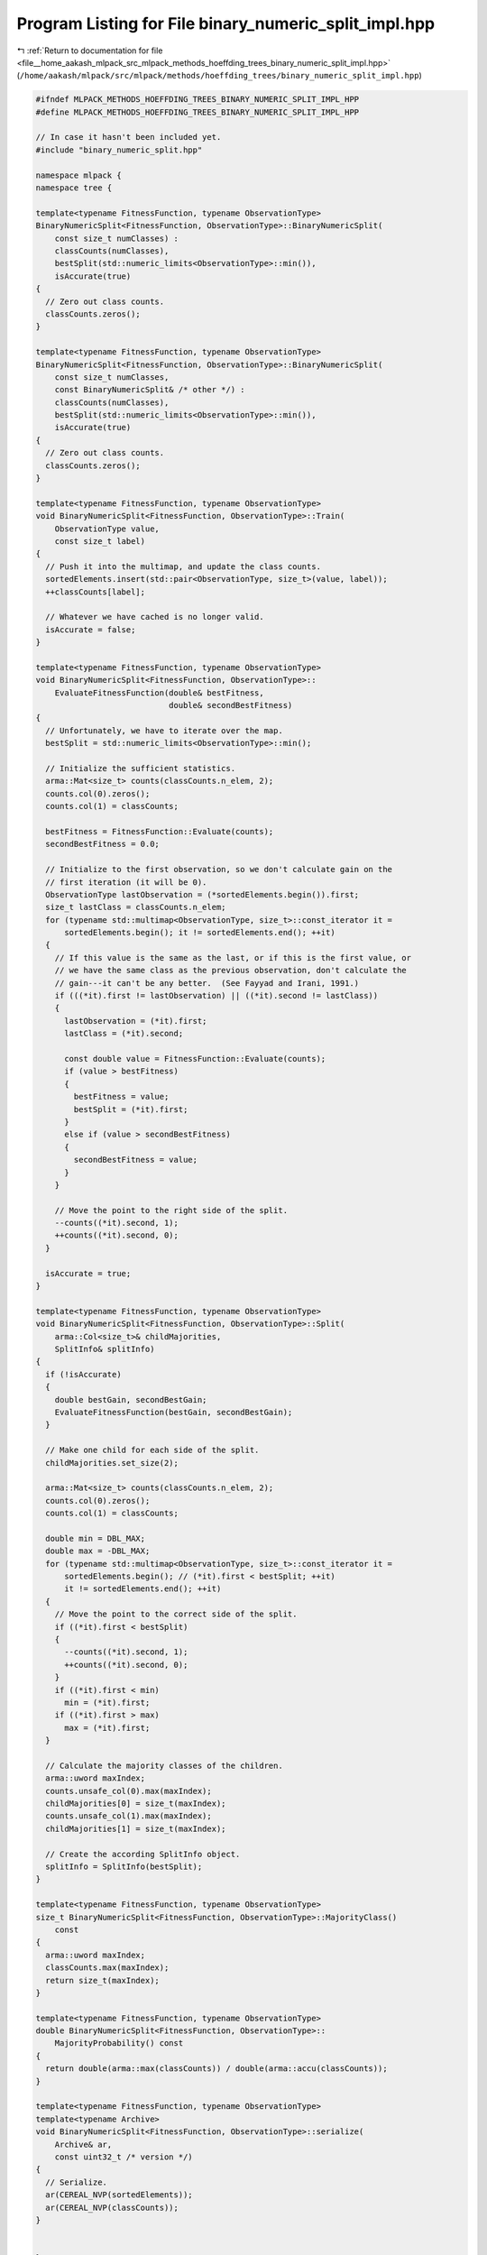 
.. _program_listing_file__home_aakash_mlpack_src_mlpack_methods_hoeffding_trees_binary_numeric_split_impl.hpp:

Program Listing for File binary_numeric_split_impl.hpp
======================================================

|exhale_lsh| :ref:`Return to documentation for file <file__home_aakash_mlpack_src_mlpack_methods_hoeffding_trees_binary_numeric_split_impl.hpp>` (``/home/aakash/mlpack/src/mlpack/methods/hoeffding_trees/binary_numeric_split_impl.hpp``)

.. |exhale_lsh| unicode:: U+021B0 .. UPWARDS ARROW WITH TIP LEFTWARDS

.. code-block:: cpp

   
   #ifndef MLPACK_METHODS_HOEFFDING_TREES_BINARY_NUMERIC_SPLIT_IMPL_HPP
   #define MLPACK_METHODS_HOEFFDING_TREES_BINARY_NUMERIC_SPLIT_IMPL_HPP
   
   // In case it hasn't been included yet.
   #include "binary_numeric_split.hpp"
   
   namespace mlpack {
   namespace tree {
   
   template<typename FitnessFunction, typename ObservationType>
   BinaryNumericSplit<FitnessFunction, ObservationType>::BinaryNumericSplit(
       const size_t numClasses) :
       classCounts(numClasses),
       bestSplit(std::numeric_limits<ObservationType>::min()),
       isAccurate(true)
   {
     // Zero out class counts.
     classCounts.zeros();
   }
   
   template<typename FitnessFunction, typename ObservationType>
   BinaryNumericSplit<FitnessFunction, ObservationType>::BinaryNumericSplit(
       const size_t numClasses,
       const BinaryNumericSplit& /* other */) :
       classCounts(numClasses),
       bestSplit(std::numeric_limits<ObservationType>::min()),
       isAccurate(true)
   {
     // Zero out class counts.
     classCounts.zeros();
   }
   
   template<typename FitnessFunction, typename ObservationType>
   void BinaryNumericSplit<FitnessFunction, ObservationType>::Train(
       ObservationType value,
       const size_t label)
   {
     // Push it into the multimap, and update the class counts.
     sortedElements.insert(std::pair<ObservationType, size_t>(value, label));
     ++classCounts[label];
   
     // Whatever we have cached is no longer valid.
     isAccurate = false;
   }
   
   template<typename FitnessFunction, typename ObservationType>
   void BinaryNumericSplit<FitnessFunction, ObservationType>::
       EvaluateFitnessFunction(double& bestFitness,
                               double& secondBestFitness)
   {
     // Unfortunately, we have to iterate over the map.
     bestSplit = std::numeric_limits<ObservationType>::min();
   
     // Initialize the sufficient statistics.
     arma::Mat<size_t> counts(classCounts.n_elem, 2);
     counts.col(0).zeros();
     counts.col(1) = classCounts;
   
     bestFitness = FitnessFunction::Evaluate(counts);
     secondBestFitness = 0.0;
   
     // Initialize to the first observation, so we don't calculate gain on the
     // first iteration (it will be 0).
     ObservationType lastObservation = (*sortedElements.begin()).first;
     size_t lastClass = classCounts.n_elem;
     for (typename std::multimap<ObservationType, size_t>::const_iterator it =
         sortedElements.begin(); it != sortedElements.end(); ++it)
     {
       // If this value is the same as the last, or if this is the first value, or
       // we have the same class as the previous observation, don't calculate the
       // gain---it can't be any better.  (See Fayyad and Irani, 1991.)
       if (((*it).first != lastObservation) || ((*it).second != lastClass))
       {
         lastObservation = (*it).first;
         lastClass = (*it).second;
   
         const double value = FitnessFunction::Evaluate(counts);
         if (value > bestFitness)
         {
           bestFitness = value;
           bestSplit = (*it).first;
         }
         else if (value > secondBestFitness)
         {
           secondBestFitness = value;
         }
       }
   
       // Move the point to the right side of the split.
       --counts((*it).second, 1);
       ++counts((*it).second, 0);
     }
   
     isAccurate = true;
   }
   
   template<typename FitnessFunction, typename ObservationType>
   void BinaryNumericSplit<FitnessFunction, ObservationType>::Split(
       arma::Col<size_t>& childMajorities,
       SplitInfo& splitInfo)
   {
     if (!isAccurate)
     {
       double bestGain, secondBestGain;
       EvaluateFitnessFunction(bestGain, secondBestGain);
     }
   
     // Make one child for each side of the split.
     childMajorities.set_size(2);
   
     arma::Mat<size_t> counts(classCounts.n_elem, 2);
     counts.col(0).zeros();
     counts.col(1) = classCounts;
   
     double min = DBL_MAX;
     double max = -DBL_MAX;
     for (typename std::multimap<ObservationType, size_t>::const_iterator it =
         sortedElements.begin(); // (*it).first < bestSplit; ++it)
         it != sortedElements.end(); ++it)
     {
       // Move the point to the correct side of the split.
       if ((*it).first < bestSplit)
       {
         --counts((*it).second, 1);
         ++counts((*it).second, 0);
       }
       if ((*it).first < min)
         min = (*it).first;
       if ((*it).first > max)
         max = (*it).first;
     }
   
     // Calculate the majority classes of the children.
     arma::uword maxIndex;
     counts.unsafe_col(0).max(maxIndex);
     childMajorities[0] = size_t(maxIndex);
     counts.unsafe_col(1).max(maxIndex);
     childMajorities[1] = size_t(maxIndex);
   
     // Create the according SplitInfo object.
     splitInfo = SplitInfo(bestSplit);
   }
   
   template<typename FitnessFunction, typename ObservationType>
   size_t BinaryNumericSplit<FitnessFunction, ObservationType>::MajorityClass()
       const
   {
     arma::uword maxIndex;
     classCounts.max(maxIndex);
     return size_t(maxIndex);
   }
   
   template<typename FitnessFunction, typename ObservationType>
   double BinaryNumericSplit<FitnessFunction, ObservationType>::
       MajorityProbability() const
   {
     return double(arma::max(classCounts)) / double(arma::accu(classCounts));
   }
   
   template<typename FitnessFunction, typename ObservationType>
   template<typename Archive>
   void BinaryNumericSplit<FitnessFunction, ObservationType>::serialize(
       Archive& ar,
       const uint32_t /* version */)
   {
     // Serialize.
     ar(CEREAL_NVP(sortedElements));
     ar(CEREAL_NVP(classCounts));
   }
   
   
   } // namespace tree
   } // namespace mlpack
   
   #endif
